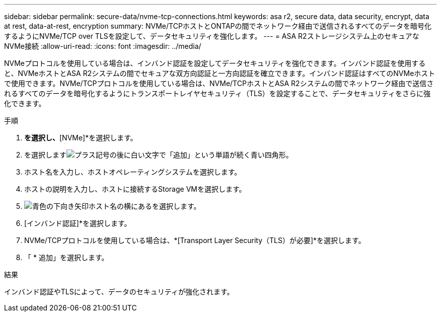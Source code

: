 ---
sidebar: sidebar 
permalink: secure-data/nvme-tcp-connections.html 
keywords: asa r2, secure data, data security, encrypt, data at rest, data-at-rest, encryption 
summary: NVMe/TCPホストとONTAPの間でネットワーク経由で送信されるすべてのデータを暗号化するようにNVMe/TCP over TLSを設定して、データセキュリティを強化します。 
---
= ASA R2ストレージシステム上のセキュアなNVMe接続
:allow-uri-read: 
:icons: font
:imagesdir: ../media/


[role="lead"]
NVMeプロトコルを使用している場合は、インバンド認証を設定してデータセキュリティを強化できます。インバンド認証を使用すると、NVMeホストとASA R2システムの間でセキュアな双方向認証と一方向認証を確立できます。インバンド認証はすべてのNVMeホストで使用できます。NVMe/TCPプロトコルを使用している場合は、NVMe/TCPホストとASA R2システムの間でネットワーク経由で送信されるすべてのデータを暗号化するようにトランスポートレイヤセキュリティ（TLS）を設定することで、データセキュリティをさらに強化できます。

.手順
. [ホスト]*を選択し、*[NVMe]*を選択します。
. を選択しますimage:icon_add_blue_bg.png["プラス記号の後に白い文字で「追加」という単語が続く青い四角形"]。
. ホスト名を入力し、ホストオペレーティングシステムを選択します。
. ホストの説明を入力し、ホストに接続するStorage VMを選択します。
. image:icon_dropdown_arrow.gif["青色の下向き矢印"]ホスト名の横にあるを選択します。
. [インバンド認証]*を選択します。
. NVMe/TCPプロトコルを使用している場合は、*[Transport Layer Security（TLS）が必要]*を選択します。
. 「 * 追加」を選択します。


.結果
インバンド認証やTLSによって、データのセキュリティが強化されます。
